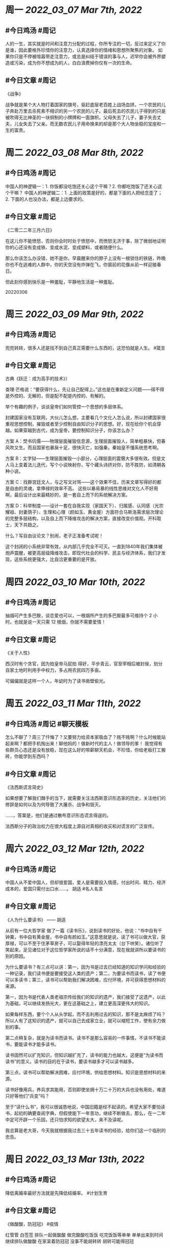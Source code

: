 #+类型: 2203
#+主页: [[归档202203]]

* 周一 [[2022_03_07]] [[Mar 7th, 2022]]
** #今日鸡汤 #周记

人的一生，其实就是时间和注意力分配的过程，你所专注的一切，反过来定义了你是谁，因此要格外珍惜你的注意力，认真选择你的情绪和思想所聚焦的对象。
如果你只是不停被喧嚣带走注意力，或总是纠结于错误的事与人，迟早你会被外界塑造或污染，成为你不想成为的人，白白浪费掉你仅有一次的生命。

** #今日文章 #周记

《战争》

战争就是某个大人物打着国家的旗号，驱赶底层老百姓上战场血拼。一个农民的儿子奔赴万里去杀死素不相识的另一个农民的儿子。最后死去的农民儿子得到的只是被吹得无比神圣的一块铜制的小牌牌和一面旗帜。父母失去了儿子，妻子失去丈夫，儿女失去了父亲。而无数农民儿子用命换来的却是那个大人物坐稳的宝座和一生的富贵。


* 周二 [[2022_03_08]] [[Mar 8th, 2022]]
** #今日鸡汤 #周记

中国人的神逻辑一：1. 你饭都没吃饱还关心这个干嘛？2. 你都吃饱饭了还关心这个干嘛？
中国人的神逻辑二：1. 上面的政策是好的，都是下面的人把经念歪了；2. 下面的人也没办法，都是上边要求的。


** #今日文章 #周记

《二零二二年三月六日》

在这儿你不能愤怒，否则你会时时处于愤怒中，而愤怒无济于事，除了微弱地证明你的心还没有变成铁、变成水泥、变成塑料，或者随便什么。

那么你该怎么办没错，她不是你，早晨醒来你的脖子上没有一根锁住的铁链，昨晚你也不在逃难的人群中，你的天空没有炸弹在飞，你窗前的花像从前一样迎接春日。

但此刻你感到快乐是一种羞耻，平静地生活是一种羞耻。

20220306


* 周三 [[2022_03_09]] [[Mar 9th, 2022]]
** #今日鸡汤 #周记

兜兜转转，很多人还是找不到自己真正需要什么东西的，这恐怕就是人生。 #箴言

** #今日文章 #周记

古典《跃迁：成为高手的技术》）


查理·芒格说：“要获得什么，先让自己配得上。”这也是在重新定义问题——得不得是外控的、无解的，但是配不配是内控的、有解的。

举个有趣的例子，谈谈皇帝们如何管控一个思想的多层体系。

封建国家没有互联网，大伙儿怎么想，主要看几个文化人怎么说，所以封建国家很重视思想控制，摧毁或者至少控制自由知识分子的思想。好，现在给你个机会穿越。如果穿越到古代，成为皇帝，要控制知识分子，你该怎么办？

方案 A：焚书坑儒——物理层面摧毁信息源，生理层面摧毁人，简单粗暴快，但春风吹又生。而且国家也暴戾十足，很快灭亡，如强秦。秦始皇不懂系统思考啊。

方案 B：文字狱——生理层面摧毁一小部分，心理层面的震慑大多很有效。但是文人马上变着法儿迭代，写个小说映射你，写个藏头诗挤对你，防不胜防，如清朝各种小说。

方案 C：找群宫廷文人，与之写文对骂——这个效果不佳，历来文章写得好的都是自由的灵魂，拿俸禄的效率不高。
这些以暴易暴的线性思维对文化人不好用啊，最后设计出来最精妙的，是一套自上而下的系统解决方案。

方案 D：科举制度——设计一套在自我实现（家国天下）、归属感、认同感（光宗耀祖、封妻荫子）、生理和心理（颜如玉、黄金屋）方面符合马斯洛需求层次理论的完整多层结构，以及自上而下降维攻击的解决方案，直接改变价值观。开科取士，天下共趋之。

什么？写自由议论文？别闹，老子正准备考试呢！

这个封闭的小系统非常有效，从内部几乎完全不可灭。一直到1840年我们集体被炮声震醒，被更高层级降维攻击，即现代社会的科学、民主与经济体系，我们才发现，这些系统更强大，比自洽更重要的是开放。


* 周四 [[2022_03_10]] [[Mar 10th, 2022]]
** #今日鸡汤 #周记

抽烟可产生多巴胺，谈恋爱也可以，一根烟所产生的多巴胺最多可维持个 2 小时。也就是说一天只需 12 根烟，你就不需要爱情！

** #今日文章 #周记

《关于人性》

西汉时有个贪官，因为拍皇帝马屁拍
得好，平步青云，官至宰相后被封侯，划分自家土地时利用手中权力，多占用农民四万多亩。

可偏偏就是这样一个人，年幼时为了读书凿壁偷光。


* 周五 [[2022_03_11]] [[Mar 11th, 2022]]
** #今日鸡汤 #周记 #聊天模板

怎么不聊了？周三了忏悔了？又要努力给资本家吸血了？贱不贱啊？什么时候能站起来啊？都把手机掏出来！聊他妈的！做新时代的主人！做领导的爹！ 我觉得有些群员心态还是没有放稳，现在这么好的带薪聊天机会，不珍惜，你给老板打工搬砖，你能学到东西吗？

** #今日文章 #周记

《法西斯谎言简史》

如果想要了解我们棘手的当下，就需要关注法西斯意识形态家的历史，关注他们的修辞是如何以及为何导致了大屠杀、战争和毁灭。

……，答案是，他们是通过散布意识形态谎言得逞的。

法西斯分子的政治权力在很大程度上源自对真相的收买和对谎言的广泛宣传。


* 周六 [[2022_03_12]] [[Mar 12th, 2022]]
** #今日鸡汤 #周记

中国人从不爱中国人，但却很爱国，爱人是需要投入情感，付出时间、精力、经济成本的，爱国只需付出口水……。 胡适 #名人名言

** #今日文章 #周记

《人为什么要读书》 —— 胡适

从前有一位大哲学家 做了一篇《读书乐》，说到读书的好处，他说：“书中自有千钟粟，书中自有黄金屋，书中自有颜如玉。”这意思就是说，读了书可以做大官，获厚禄，可以不至于住茅草房子，可以娶得年轻的漂亮太太（台下哄笑）。诸位听了笑起来，足见诸位对于这位哲学家所说的话不十分满意，现在我就讲所以要读书的别的原因。

为什么要读书？有三点可以讲：第一，因为书是过去已经知道的知识学问和经验的一种记录，我们读书便是要接受这人类的遗产；第二，为要读书而读书，读了书便可以多读书；第三，读书可以帮助我们解决困难，应付环境，并可获得思想材料的来源。

第一，因为书是代表人类老祖宗传给我们的知识的遗产，我们接受了这遗产，以此为基础，可以继续发扬光大，更在这基础之上，建立更高深更伟大的知识。

如果每样东西，要个个人从头学起，而不去利用过去的知识，那不是太麻烦了吗？所以人有了这知识的遗产，就可以自己去成家立业，就可以缩短工作，使有余力做别的事。

第二点稍复杂，就是为读书而读书。读书不是那么容易的一件事情，不读书不能读书，要能读书才能多读书。

读书固然可以扩充知识，但知识越扩充了，读书的能力也越大，这便是“为读书而读书”的意义。读书的目的在于读书，要读书越多才可以读书越多。

第三点，读书可以帮助解决困难，应付环境，供给思想材料。知识是思想材料的来源。

读书好像用兵，养兵求其能用，否则即使坐拥十万二十万的大兵也没有用处，难道只好等他们“兵变”吗？

至于“读什么书”，我可以很诚恳地说，中国旧籍是经不起读的。希望大家不要怕读书，起初的确要查阅字典，但假使能下一年苦功，继续不断做去，那么，在一二年中定可开辟一个乐园，还只怕求知的欲望太大，来不及读呢。

我总算是老大哥，今天我就根据我过去三十五年读书的经验，给你们这一个临别的忠告。


* 周日 [[2022_03_13]] [[Mar 13th, 2022]]
** #今日鸡汤 #周记

降低离婚率最好方法就是先降低结婚率。 #计划生育

** #今日文章 #周记

《做酸酸，防冠冠》 #疫情

红管管 白签签
排队一起做酸酸
做完酸酸吃饭饭
吃完饭饭等单单
单单出来到时间
继续排队做酸酸
在家呆着防冠冠
没事不能胡转转
胡转可能得冠冠

